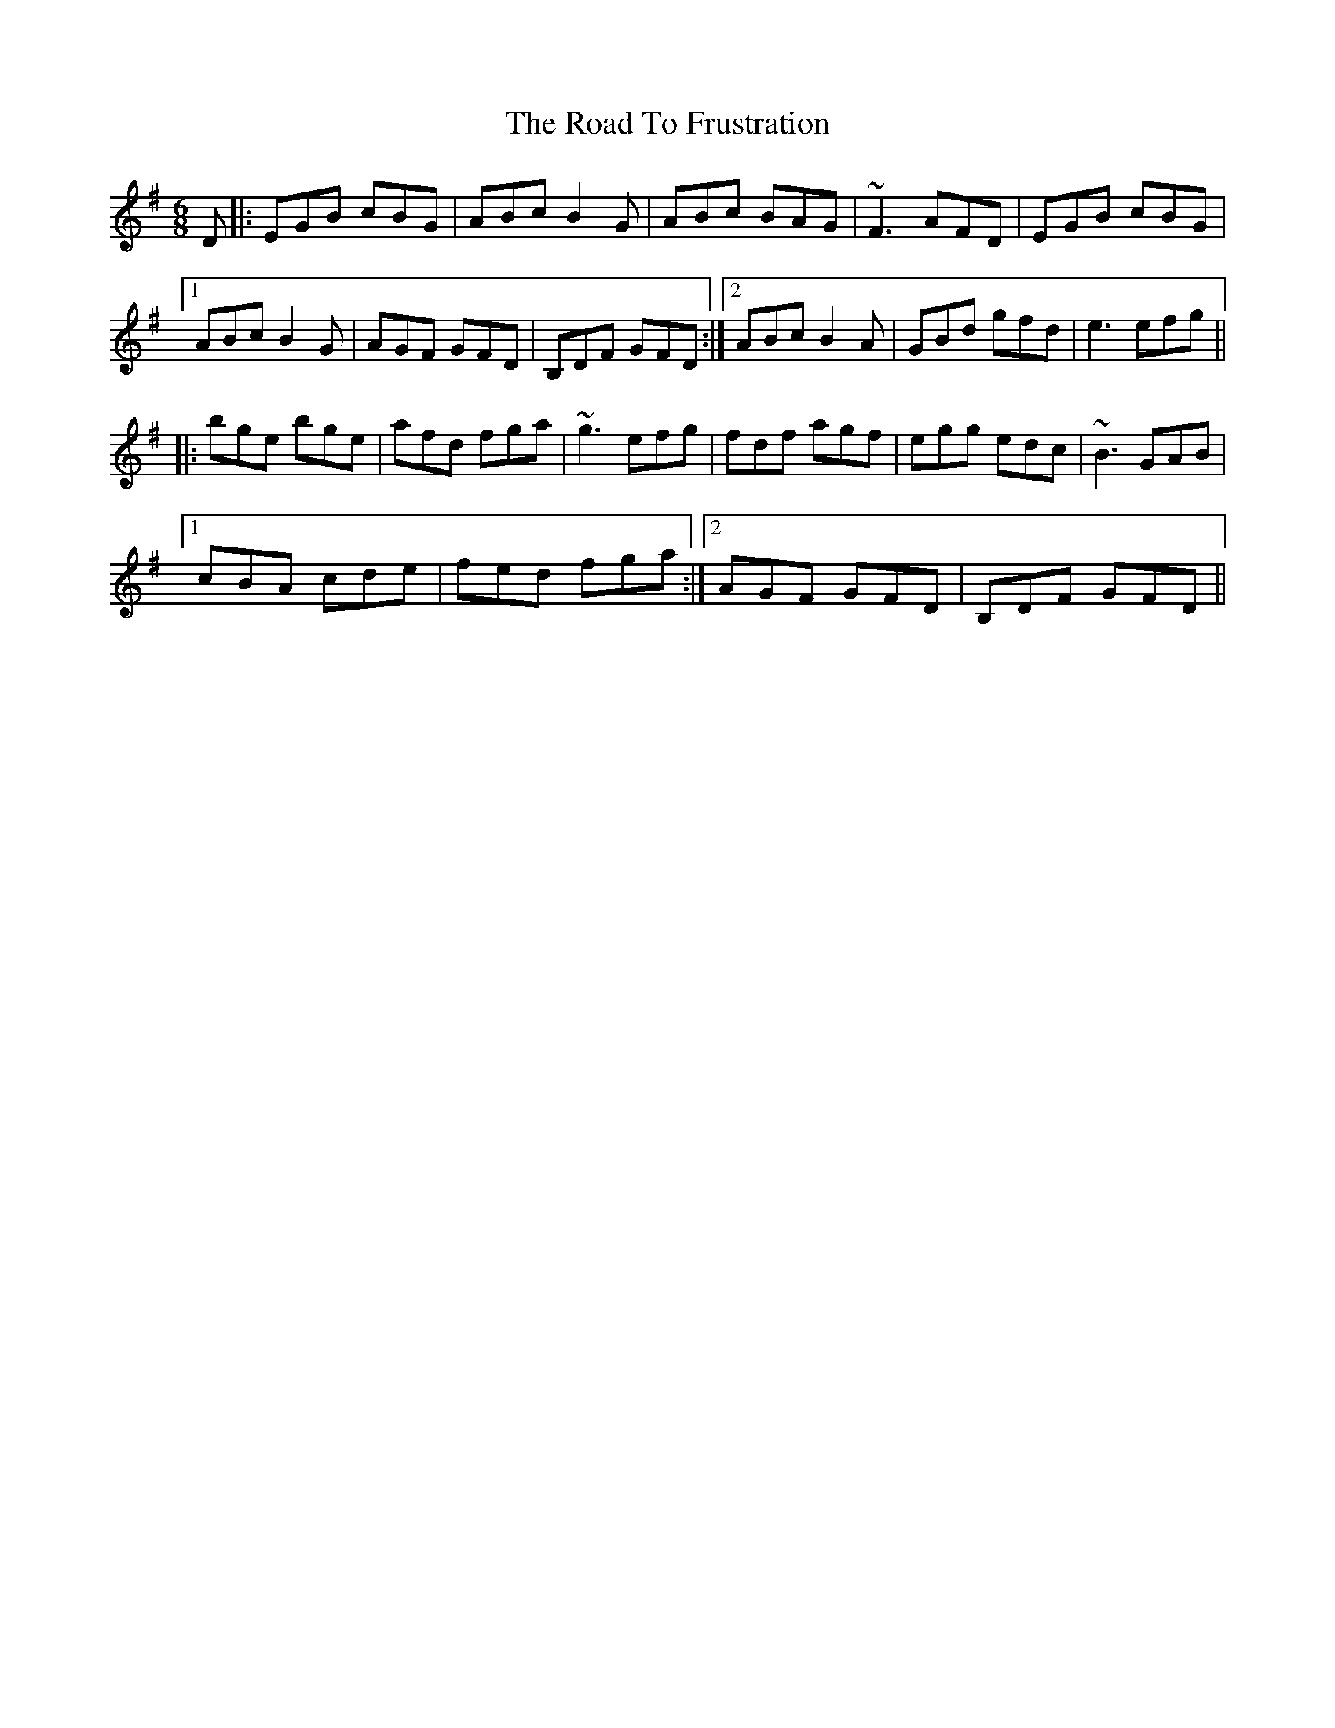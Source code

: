 X: 34701
T: Road To Frustration, The
R: jig
M: 6/8
K: Eminor
D|:EGB cBG|ABc B2 G|ABc BAG|~F3 AFD|EGB cBG|
[1 ABc B2 G|AGF GFD|B,DF GFD:|2 ABc B2 A|GBd gfd|e3 efg||
|:bge bge|afd fga|~g3 efg|fdf agf|egg edc|~B3 GAB|
[1 cBA cde|fed fga:|2 AGF GFD|B,DF GFD||

